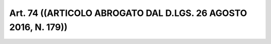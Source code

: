 Art. 74  ((ARTICOLO ABROGATO DAL D.LGS. 26 AGOSTO 2016, N. 179)) 
^^^^^^^^^^^^^^^^^^^^^^^^^^^^^^^^^^^^^^^^^^^^^^^^^^^^^^^^^^^^^^^^^

